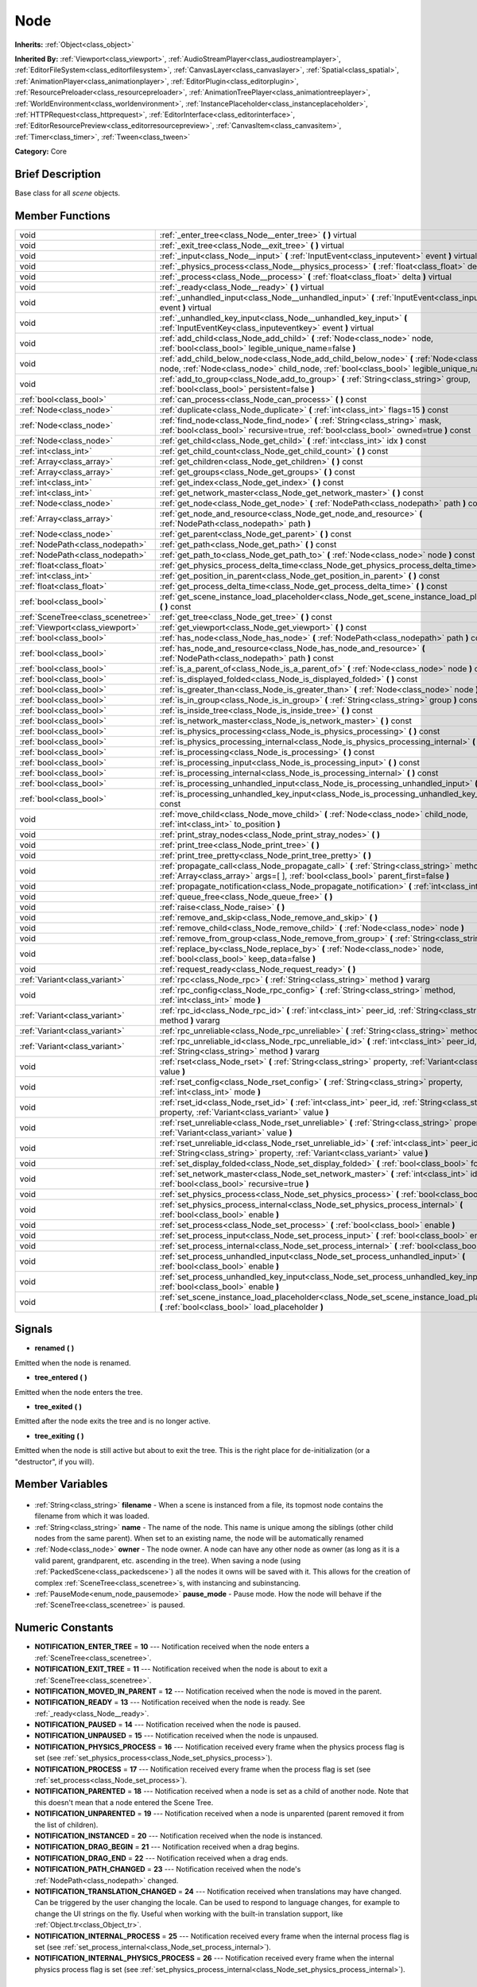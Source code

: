 .. Generated automatically by doc/tools/makerst.py in Godot's source tree.
.. DO NOT EDIT THIS FILE, but the Node.xml source instead.
.. The source is found in doc/classes or modules/<name>/doc_classes.

.. _class_Node:

Node
====

**Inherits:** :ref:`Object<class_object>`

**Inherited By:** :ref:`Viewport<class_viewport>`, :ref:`AudioStreamPlayer<class_audiostreamplayer>`, :ref:`EditorFileSystem<class_editorfilesystem>`, :ref:`CanvasLayer<class_canvaslayer>`, :ref:`Spatial<class_spatial>`, :ref:`AnimationPlayer<class_animationplayer>`, :ref:`EditorPlugin<class_editorplugin>`, :ref:`ResourcePreloader<class_resourcepreloader>`, :ref:`AnimationTreePlayer<class_animationtreeplayer>`, :ref:`WorldEnvironment<class_worldenvironment>`, :ref:`InstancePlaceholder<class_instanceplaceholder>`, :ref:`HTTPRequest<class_httprequest>`, :ref:`EditorInterface<class_editorinterface>`, :ref:`EditorResourcePreview<class_editorresourcepreview>`, :ref:`CanvasItem<class_canvasitem>`, :ref:`Timer<class_timer>`, :ref:`Tween<class_tween>`

**Category:** Core

Brief Description
-----------------

Base class for all *scene* objects.

Member Functions
----------------

+------------------------------------+----------------------------------------------------------------------------------------------------------------------------------------------------------------------------------------------+
| void                               | :ref:`_enter_tree<class_Node__enter_tree>` **(** **)** virtual                                                                                                                               |
+------------------------------------+----------------------------------------------------------------------------------------------------------------------------------------------------------------------------------------------+
| void                               | :ref:`_exit_tree<class_Node__exit_tree>` **(** **)** virtual                                                                                                                                 |
+------------------------------------+----------------------------------------------------------------------------------------------------------------------------------------------------------------------------------------------+
| void                               | :ref:`_input<class_Node__input>` **(** :ref:`InputEvent<class_inputevent>` event **)** virtual                                                                                               |
+------------------------------------+----------------------------------------------------------------------------------------------------------------------------------------------------------------------------------------------+
| void                               | :ref:`_physics_process<class_Node__physics_process>` **(** :ref:`float<class_float>` delta **)** virtual                                                                                     |
+------------------------------------+----------------------------------------------------------------------------------------------------------------------------------------------------------------------------------------------+
| void                               | :ref:`_process<class_Node__process>` **(** :ref:`float<class_float>` delta **)** virtual                                                                                                     |
+------------------------------------+----------------------------------------------------------------------------------------------------------------------------------------------------------------------------------------------+
| void                               | :ref:`_ready<class_Node__ready>` **(** **)** virtual                                                                                                                                         |
+------------------------------------+----------------------------------------------------------------------------------------------------------------------------------------------------------------------------------------------+
| void                               | :ref:`_unhandled_input<class_Node__unhandled_input>` **(** :ref:`InputEvent<class_inputevent>` event **)** virtual                                                                           |
+------------------------------------+----------------------------------------------------------------------------------------------------------------------------------------------------------------------------------------------+
| void                               | :ref:`_unhandled_key_input<class_Node__unhandled_key_input>` **(** :ref:`InputEventKey<class_inputeventkey>` event **)** virtual                                                             |
+------------------------------------+----------------------------------------------------------------------------------------------------------------------------------------------------------------------------------------------+
| void                               | :ref:`add_child<class_Node_add_child>` **(** :ref:`Node<class_node>` node, :ref:`bool<class_bool>` legible_unique_name=false **)**                                                           |
+------------------------------------+----------------------------------------------------------------------------------------------------------------------------------------------------------------------------------------------+
| void                               | :ref:`add_child_below_node<class_Node_add_child_below_node>` **(** :ref:`Node<class_node>` node, :ref:`Node<class_node>` child_node, :ref:`bool<class_bool>` legible_unique_name=false **)** |
+------------------------------------+----------------------------------------------------------------------------------------------------------------------------------------------------------------------------------------------+
| void                               | :ref:`add_to_group<class_Node_add_to_group>` **(** :ref:`String<class_string>` group, :ref:`bool<class_bool>` persistent=false **)**                                                         |
+------------------------------------+----------------------------------------------------------------------------------------------------------------------------------------------------------------------------------------------+
| :ref:`bool<class_bool>`            | :ref:`can_process<class_Node_can_process>` **(** **)** const                                                                                                                                 |
+------------------------------------+----------------------------------------------------------------------------------------------------------------------------------------------------------------------------------------------+
| :ref:`Node<class_node>`            | :ref:`duplicate<class_Node_duplicate>` **(** :ref:`int<class_int>` flags=15 **)** const                                                                                                      |
+------------------------------------+----------------------------------------------------------------------------------------------------------------------------------------------------------------------------------------------+
| :ref:`Node<class_node>`            | :ref:`find_node<class_Node_find_node>` **(** :ref:`String<class_string>` mask, :ref:`bool<class_bool>` recursive=true, :ref:`bool<class_bool>` owned=true **)** const                        |
+------------------------------------+----------------------------------------------------------------------------------------------------------------------------------------------------------------------------------------------+
| :ref:`Node<class_node>`            | :ref:`get_child<class_Node_get_child>` **(** :ref:`int<class_int>` idx **)** const                                                                                                           |
+------------------------------------+----------------------------------------------------------------------------------------------------------------------------------------------------------------------------------------------+
| :ref:`int<class_int>`              | :ref:`get_child_count<class_Node_get_child_count>` **(** **)** const                                                                                                                         |
+------------------------------------+----------------------------------------------------------------------------------------------------------------------------------------------------------------------------------------------+
| :ref:`Array<class_array>`          | :ref:`get_children<class_Node_get_children>` **(** **)** const                                                                                                                               |
+------------------------------------+----------------------------------------------------------------------------------------------------------------------------------------------------------------------------------------------+
| :ref:`Array<class_array>`          | :ref:`get_groups<class_Node_get_groups>` **(** **)** const                                                                                                                                   |
+------------------------------------+----------------------------------------------------------------------------------------------------------------------------------------------------------------------------------------------+
| :ref:`int<class_int>`              | :ref:`get_index<class_Node_get_index>` **(** **)** const                                                                                                                                     |
+------------------------------------+----------------------------------------------------------------------------------------------------------------------------------------------------------------------------------------------+
| :ref:`int<class_int>`              | :ref:`get_network_master<class_Node_get_network_master>` **(** **)** const                                                                                                                   |
+------------------------------------+----------------------------------------------------------------------------------------------------------------------------------------------------------------------------------------------+
| :ref:`Node<class_node>`            | :ref:`get_node<class_Node_get_node>` **(** :ref:`NodePath<class_nodepath>` path **)** const                                                                                                  |
+------------------------------------+----------------------------------------------------------------------------------------------------------------------------------------------------------------------------------------------+
| :ref:`Array<class_array>`          | :ref:`get_node_and_resource<class_Node_get_node_and_resource>` **(** :ref:`NodePath<class_nodepath>` path **)**                                                                              |
+------------------------------------+----------------------------------------------------------------------------------------------------------------------------------------------------------------------------------------------+
| :ref:`Node<class_node>`            | :ref:`get_parent<class_Node_get_parent>` **(** **)** const                                                                                                                                   |
+------------------------------------+----------------------------------------------------------------------------------------------------------------------------------------------------------------------------------------------+
| :ref:`NodePath<class_nodepath>`    | :ref:`get_path<class_Node_get_path>` **(** **)** const                                                                                                                                       |
+------------------------------------+----------------------------------------------------------------------------------------------------------------------------------------------------------------------------------------------+
| :ref:`NodePath<class_nodepath>`    | :ref:`get_path_to<class_Node_get_path_to>` **(** :ref:`Node<class_node>` node **)** const                                                                                                    |
+------------------------------------+----------------------------------------------------------------------------------------------------------------------------------------------------------------------------------------------+
| :ref:`float<class_float>`          | :ref:`get_physics_process_delta_time<class_Node_get_physics_process_delta_time>` **(** **)** const                                                                                           |
+------------------------------------+----------------------------------------------------------------------------------------------------------------------------------------------------------------------------------------------+
| :ref:`int<class_int>`              | :ref:`get_position_in_parent<class_Node_get_position_in_parent>` **(** **)** const                                                                                                           |
+------------------------------------+----------------------------------------------------------------------------------------------------------------------------------------------------------------------------------------------+
| :ref:`float<class_float>`          | :ref:`get_process_delta_time<class_Node_get_process_delta_time>` **(** **)** const                                                                                                           |
+------------------------------------+----------------------------------------------------------------------------------------------------------------------------------------------------------------------------------------------+
| :ref:`bool<class_bool>`            | :ref:`get_scene_instance_load_placeholder<class_Node_get_scene_instance_load_placeholder>` **(** **)** const                                                                                 |
+------------------------------------+----------------------------------------------------------------------------------------------------------------------------------------------------------------------------------------------+
| :ref:`SceneTree<class_scenetree>`  | :ref:`get_tree<class_Node_get_tree>` **(** **)** const                                                                                                                                       |
+------------------------------------+----------------------------------------------------------------------------------------------------------------------------------------------------------------------------------------------+
| :ref:`Viewport<class_viewport>`    | :ref:`get_viewport<class_Node_get_viewport>` **(** **)** const                                                                                                                               |
+------------------------------------+----------------------------------------------------------------------------------------------------------------------------------------------------------------------------------------------+
| :ref:`bool<class_bool>`            | :ref:`has_node<class_Node_has_node>` **(** :ref:`NodePath<class_nodepath>` path **)** const                                                                                                  |
+------------------------------------+----------------------------------------------------------------------------------------------------------------------------------------------------------------------------------------------+
| :ref:`bool<class_bool>`            | :ref:`has_node_and_resource<class_Node_has_node_and_resource>` **(** :ref:`NodePath<class_nodepath>` path **)** const                                                                        |
+------------------------------------+----------------------------------------------------------------------------------------------------------------------------------------------------------------------------------------------+
| :ref:`bool<class_bool>`            | :ref:`is_a_parent_of<class_Node_is_a_parent_of>` **(** :ref:`Node<class_node>` node **)** const                                                                                              |
+------------------------------------+----------------------------------------------------------------------------------------------------------------------------------------------------------------------------------------------+
| :ref:`bool<class_bool>`            | :ref:`is_displayed_folded<class_Node_is_displayed_folded>` **(** **)** const                                                                                                                 |
+------------------------------------+----------------------------------------------------------------------------------------------------------------------------------------------------------------------------------------------+
| :ref:`bool<class_bool>`            | :ref:`is_greater_than<class_Node_is_greater_than>` **(** :ref:`Node<class_node>` node **)** const                                                                                            |
+------------------------------------+----------------------------------------------------------------------------------------------------------------------------------------------------------------------------------------------+
| :ref:`bool<class_bool>`            | :ref:`is_in_group<class_Node_is_in_group>` **(** :ref:`String<class_string>` group **)** const                                                                                               |
+------------------------------------+----------------------------------------------------------------------------------------------------------------------------------------------------------------------------------------------+
| :ref:`bool<class_bool>`            | :ref:`is_inside_tree<class_Node_is_inside_tree>` **(** **)** const                                                                                                                           |
+------------------------------------+----------------------------------------------------------------------------------------------------------------------------------------------------------------------------------------------+
| :ref:`bool<class_bool>`            | :ref:`is_network_master<class_Node_is_network_master>` **(** **)** const                                                                                                                     |
+------------------------------------+----------------------------------------------------------------------------------------------------------------------------------------------------------------------------------------------+
| :ref:`bool<class_bool>`            | :ref:`is_physics_processing<class_Node_is_physics_processing>` **(** **)** const                                                                                                             |
+------------------------------------+----------------------------------------------------------------------------------------------------------------------------------------------------------------------------------------------+
| :ref:`bool<class_bool>`            | :ref:`is_physics_processing_internal<class_Node_is_physics_processing_internal>` **(** **)** const                                                                                           |
+------------------------------------+----------------------------------------------------------------------------------------------------------------------------------------------------------------------------------------------+
| :ref:`bool<class_bool>`            | :ref:`is_processing<class_Node_is_processing>` **(** **)** const                                                                                                                             |
+------------------------------------+----------------------------------------------------------------------------------------------------------------------------------------------------------------------------------------------+
| :ref:`bool<class_bool>`            | :ref:`is_processing_input<class_Node_is_processing_input>` **(** **)** const                                                                                                                 |
+------------------------------------+----------------------------------------------------------------------------------------------------------------------------------------------------------------------------------------------+
| :ref:`bool<class_bool>`            | :ref:`is_processing_internal<class_Node_is_processing_internal>` **(** **)** const                                                                                                           |
+------------------------------------+----------------------------------------------------------------------------------------------------------------------------------------------------------------------------------------------+
| :ref:`bool<class_bool>`            | :ref:`is_processing_unhandled_input<class_Node_is_processing_unhandled_input>` **(** **)** const                                                                                             |
+------------------------------------+----------------------------------------------------------------------------------------------------------------------------------------------------------------------------------------------+
| :ref:`bool<class_bool>`            | :ref:`is_processing_unhandled_key_input<class_Node_is_processing_unhandled_key_input>` **(** **)** const                                                                                     |
+------------------------------------+----------------------------------------------------------------------------------------------------------------------------------------------------------------------------------------------+
| void                               | :ref:`move_child<class_Node_move_child>` **(** :ref:`Node<class_node>` child_node, :ref:`int<class_int>` to_position **)**                                                                   |
+------------------------------------+----------------------------------------------------------------------------------------------------------------------------------------------------------------------------------------------+
| void                               | :ref:`print_stray_nodes<class_Node_print_stray_nodes>` **(** **)**                                                                                                                           |
+------------------------------------+----------------------------------------------------------------------------------------------------------------------------------------------------------------------------------------------+
| void                               | :ref:`print_tree<class_Node_print_tree>` **(** **)**                                                                                                                                         |
+------------------------------------+----------------------------------------------------------------------------------------------------------------------------------------------------------------------------------------------+
| void                               | :ref:`print_tree_pretty<class_Node_print_tree_pretty>` **(** **)**                                                                                                                           |
+------------------------------------+----------------------------------------------------------------------------------------------------------------------------------------------------------------------------------------------+
| void                               | :ref:`propagate_call<class_Node_propagate_call>` **(** :ref:`String<class_string>` method, :ref:`Array<class_array>` args=[  ], :ref:`bool<class_bool>` parent_first=false **)**             |
+------------------------------------+----------------------------------------------------------------------------------------------------------------------------------------------------------------------------------------------+
| void                               | :ref:`propagate_notification<class_Node_propagate_notification>` **(** :ref:`int<class_int>` what **)**                                                                                      |
+------------------------------------+----------------------------------------------------------------------------------------------------------------------------------------------------------------------------------------------+
| void                               | :ref:`queue_free<class_Node_queue_free>` **(** **)**                                                                                                                                         |
+------------------------------------+----------------------------------------------------------------------------------------------------------------------------------------------------------------------------------------------+
| void                               | :ref:`raise<class_Node_raise>` **(** **)**                                                                                                                                                   |
+------------------------------------+----------------------------------------------------------------------------------------------------------------------------------------------------------------------------------------------+
| void                               | :ref:`remove_and_skip<class_Node_remove_and_skip>` **(** **)**                                                                                                                               |
+------------------------------------+----------------------------------------------------------------------------------------------------------------------------------------------------------------------------------------------+
| void                               | :ref:`remove_child<class_Node_remove_child>` **(** :ref:`Node<class_node>` node **)**                                                                                                        |
+------------------------------------+----------------------------------------------------------------------------------------------------------------------------------------------------------------------------------------------+
| void                               | :ref:`remove_from_group<class_Node_remove_from_group>` **(** :ref:`String<class_string>` group **)**                                                                                         |
+------------------------------------+----------------------------------------------------------------------------------------------------------------------------------------------------------------------------------------------+
| void                               | :ref:`replace_by<class_Node_replace_by>` **(** :ref:`Node<class_node>` node, :ref:`bool<class_bool>` keep_data=false **)**                                                                   |
+------------------------------------+----------------------------------------------------------------------------------------------------------------------------------------------------------------------------------------------+
| void                               | :ref:`request_ready<class_Node_request_ready>` **(** **)**                                                                                                                                   |
+------------------------------------+----------------------------------------------------------------------------------------------------------------------------------------------------------------------------------------------+
| :ref:`Variant<class_variant>`      | :ref:`rpc<class_Node_rpc>` **(** :ref:`String<class_string>` method **)** vararg                                                                                                             |
+------------------------------------+----------------------------------------------------------------------------------------------------------------------------------------------------------------------------------------------+
| void                               | :ref:`rpc_config<class_Node_rpc_config>` **(** :ref:`String<class_string>` method, :ref:`int<class_int>` mode **)**                                                                          |
+------------------------------------+----------------------------------------------------------------------------------------------------------------------------------------------------------------------------------------------+
| :ref:`Variant<class_variant>`      | :ref:`rpc_id<class_Node_rpc_id>` **(** :ref:`int<class_int>` peer_id, :ref:`String<class_string>` method **)** vararg                                                                        |
+------------------------------------+----------------------------------------------------------------------------------------------------------------------------------------------------------------------------------------------+
| :ref:`Variant<class_variant>`      | :ref:`rpc_unreliable<class_Node_rpc_unreliable>` **(** :ref:`String<class_string>` method **)** vararg                                                                                       |
+------------------------------------+----------------------------------------------------------------------------------------------------------------------------------------------------------------------------------------------+
| :ref:`Variant<class_variant>`      | :ref:`rpc_unreliable_id<class_Node_rpc_unreliable_id>` **(** :ref:`int<class_int>` peer_id, :ref:`String<class_string>` method **)** vararg                                                  |
+------------------------------------+----------------------------------------------------------------------------------------------------------------------------------------------------------------------------------------------+
| void                               | :ref:`rset<class_Node_rset>` **(** :ref:`String<class_string>` property, :ref:`Variant<class_variant>` value **)**                                                                           |
+------------------------------------+----------------------------------------------------------------------------------------------------------------------------------------------------------------------------------------------+
| void                               | :ref:`rset_config<class_Node_rset_config>` **(** :ref:`String<class_string>` property, :ref:`int<class_int>` mode **)**                                                                      |
+------------------------------------+----------------------------------------------------------------------------------------------------------------------------------------------------------------------------------------------+
| void                               | :ref:`rset_id<class_Node_rset_id>` **(** :ref:`int<class_int>` peer_id, :ref:`String<class_string>` property, :ref:`Variant<class_variant>` value **)**                                      |
+------------------------------------+----------------------------------------------------------------------------------------------------------------------------------------------------------------------------------------------+
| void                               | :ref:`rset_unreliable<class_Node_rset_unreliable>` **(** :ref:`String<class_string>` property, :ref:`Variant<class_variant>` value **)**                                                     |
+------------------------------------+----------------------------------------------------------------------------------------------------------------------------------------------------------------------------------------------+
| void                               | :ref:`rset_unreliable_id<class_Node_rset_unreliable_id>` **(** :ref:`int<class_int>` peer_id, :ref:`String<class_string>` property, :ref:`Variant<class_variant>` value **)**                |
+------------------------------------+----------------------------------------------------------------------------------------------------------------------------------------------------------------------------------------------+
| void                               | :ref:`set_display_folded<class_Node_set_display_folded>` **(** :ref:`bool<class_bool>` fold **)**                                                                                            |
+------------------------------------+----------------------------------------------------------------------------------------------------------------------------------------------------------------------------------------------+
| void                               | :ref:`set_network_master<class_Node_set_network_master>` **(** :ref:`int<class_int>` id, :ref:`bool<class_bool>` recursive=true **)**                                                        |
+------------------------------------+----------------------------------------------------------------------------------------------------------------------------------------------------------------------------------------------+
| void                               | :ref:`set_physics_process<class_Node_set_physics_process>` **(** :ref:`bool<class_bool>` enable **)**                                                                                        |
+------------------------------------+----------------------------------------------------------------------------------------------------------------------------------------------------------------------------------------------+
| void                               | :ref:`set_physics_process_internal<class_Node_set_physics_process_internal>` **(** :ref:`bool<class_bool>` enable **)**                                                                      |
+------------------------------------+----------------------------------------------------------------------------------------------------------------------------------------------------------------------------------------------+
| void                               | :ref:`set_process<class_Node_set_process>` **(** :ref:`bool<class_bool>` enable **)**                                                                                                        |
+------------------------------------+----------------------------------------------------------------------------------------------------------------------------------------------------------------------------------------------+
| void                               | :ref:`set_process_input<class_Node_set_process_input>` **(** :ref:`bool<class_bool>` enable **)**                                                                                            |
+------------------------------------+----------------------------------------------------------------------------------------------------------------------------------------------------------------------------------------------+
| void                               | :ref:`set_process_internal<class_Node_set_process_internal>` **(** :ref:`bool<class_bool>` enable **)**                                                                                      |
+------------------------------------+----------------------------------------------------------------------------------------------------------------------------------------------------------------------------------------------+
| void                               | :ref:`set_process_unhandled_input<class_Node_set_process_unhandled_input>` **(** :ref:`bool<class_bool>` enable **)**                                                                        |
+------------------------------------+----------------------------------------------------------------------------------------------------------------------------------------------------------------------------------------------+
| void                               | :ref:`set_process_unhandled_key_input<class_Node_set_process_unhandled_key_input>` **(** :ref:`bool<class_bool>` enable **)**                                                                |
+------------------------------------+----------------------------------------------------------------------------------------------------------------------------------------------------------------------------------------------+
| void                               | :ref:`set_scene_instance_load_placeholder<class_Node_set_scene_instance_load_placeholder>` **(** :ref:`bool<class_bool>` load_placeholder **)**                                              |
+------------------------------------+----------------------------------------------------------------------------------------------------------------------------------------------------------------------------------------------+

Signals
-------

.. _class_Node_renamed:

- **renamed** **(** **)**

Emitted when the node is renamed.

.. _class_Node_tree_entered:

- **tree_entered** **(** **)**

Emitted when the node enters the tree.

.. _class_Node_tree_exited:

- **tree_exited** **(** **)**

Emitted after the node exits the tree and is no longer active.

.. _class_Node_tree_exiting:

- **tree_exiting** **(** **)**

Emitted when the node is still active but about to exit the tree. This is the right place for de-initialization (or a "destructor", if you will).


Member Variables
----------------

  .. _class_Node_filename:

- :ref:`String<class_string>` **filename** - When a scene is instanced from a file, its topmost node contains the filename from which it was loaded.

  .. _class_Node_name:

- :ref:`String<class_string>` **name** - The name of the node. This name is unique among the siblings (other child nodes from the same parent). When set to an existing name, the node will be automatically renamed

  .. _class_Node_owner:

- :ref:`Node<class_node>` **owner** - The node owner. A node can have any other node as owner (as long as it is a valid parent, grandparent, etc. ascending in the tree). When saving a node (using :ref:`PackedScene<class_packedscene>`) all the nodes it owns will be saved with it. This allows for the creation of complex :ref:`SceneTree<class_scenetree>`\ s, with instancing and subinstancing.

  .. _class_Node_pause_mode:

- :ref:`PauseMode<enum_node_pausemode>` **pause_mode** - Pause mode. How the node will behave if the :ref:`SceneTree<class_scenetree>` is paused.


Numeric Constants
-----------------

- **NOTIFICATION_ENTER_TREE** = **10** --- Notification received when the node enters a :ref:`SceneTree<class_scenetree>`.
- **NOTIFICATION_EXIT_TREE** = **11** --- Notification received when the node is about to exit a :ref:`SceneTree<class_scenetree>`.
- **NOTIFICATION_MOVED_IN_PARENT** = **12** --- Notification received when the node is moved in the parent.
- **NOTIFICATION_READY** = **13** --- Notification received when the node is ready. See :ref:`_ready<class_Node__ready>`.
- **NOTIFICATION_PAUSED** = **14** --- Notification received when the node is paused.
- **NOTIFICATION_UNPAUSED** = **15** --- Notification received when the node is unpaused.
- **NOTIFICATION_PHYSICS_PROCESS** = **16** --- Notification received every frame when the physics process flag is set (see :ref:`set_physics_process<class_Node_set_physics_process>`).
- **NOTIFICATION_PROCESS** = **17** --- Notification received every frame when the process flag is set (see :ref:`set_process<class_Node_set_process>`).
- **NOTIFICATION_PARENTED** = **18** --- Notification received when a node is set as a child of another node. Note that this doesn't mean that a node entered the Scene Tree.
- **NOTIFICATION_UNPARENTED** = **19** --- Notification received when a node is unparented (parent removed it from the list of children).
- **NOTIFICATION_INSTANCED** = **20** --- Notification received when the node is instanced.
- **NOTIFICATION_DRAG_BEGIN** = **21** --- Notification received when a drag begins.
- **NOTIFICATION_DRAG_END** = **22** --- Notification received when a drag ends.
- **NOTIFICATION_PATH_CHANGED** = **23** --- Notification received when the node's :ref:`NodePath<class_nodepath>` changed.
- **NOTIFICATION_TRANSLATION_CHANGED** = **24** --- Notification received when translations may have changed. Can be triggered by the user changing the locale. Can be used to respond to language changes, for example to change the UI strings on the fly. Useful when working with the built-in translation support, like :ref:`Object.tr<class_Object_tr>`.
- **NOTIFICATION_INTERNAL_PROCESS** = **25** --- Notification received every frame when the internal process flag is set (see :ref:`set_process_internal<class_Node_set_process_internal>`).
- **NOTIFICATION_INTERNAL_PHYSICS_PROCESS** = **26** --- Notification received every frame when the internal physics process flag is set (see :ref:`set_physics_process_internal<class_Node_set_physics_process_internal>`).

Enums
-----

  .. _enum_Node_PauseMode:

enum **PauseMode**

- **PAUSE_MODE_INHERIT** = **0** --- Inherits pause mode from the node's parent. For the root node, it is equivalent to PAUSE_MODE_STOP. Default.
- **PAUSE_MODE_STOP** = **1** --- Stop processing when the :ref:`SceneTree<class_scenetree>` is paused.
- **PAUSE_MODE_PROCESS** = **2** --- Continue to process regardless of the :ref:`SceneTree<class_scenetree>` pause state.

  .. _enum_Node_RPCMode:

enum **RPCMode**

- **RPC_MODE_DISABLED** = **0** --- Used with :ref:`rpc_config<class_Node_rpc_config>` or :ref:`rset_config<class_Node_rset_config>` to disable a method or property for all RPC calls, making it unavailable. Default for all methods.
- **RPC_MODE_REMOTE** = **1** --- Used with :ref:`rpc_config<class_Node_rpc_config>` or :ref:`rset_config<class_Node_rset_config>` to set a method to be called or a property to be changed only on the remote end, not locally. Analogous to the ``remote`` keyword.
- **RPC_MODE_SYNC** = **2** --- Used with :ref:`rpc_config<class_Node_rpc_config>` or :ref:`rset_config<class_Node_rset_config>` to set a method to be called or a property to be changed both on the remote end and locally. Analogous to the ``sync`` keyword.
- **RPC_MODE_MASTER** = **3** --- Used with :ref:`rpc_config<class_Node_rpc_config>` or :ref:`rset_config<class_Node_rset_config>` to set a method to be called or a property to be changed only on the network master for this node. Analogous to the ``master`` keyword. See :ref:`set_network_master<class_Node_set_network_master>`.
- **RPC_MODE_SLAVE** = **4** --- Used with :ref:`rpc_config<class_Node_rpc_config>` or :ref:`rset_config<class_Node_rset_config>` to set a method to be called or a property to be changed only on slaves for this node. Analogous to the ``slave`` keyword. See :ref:`set_network_master<class_Node_set_network_master>`.

  .. _enum_Node_DuplicateFlags:

enum **DuplicateFlags**

- **DUPLICATE_SIGNALS** = **1** --- Duplicate the node's signals.
- **DUPLICATE_GROUPS** = **2** --- Duplicate the node's groups.
- **DUPLICATE_SCRIPTS** = **4** --- Duplicate the node's scripts.
- **DUPLICATE_USE_INSTANCING** = **8** --- Duplicate using instancing.


Description
-----------

Nodes are Godot's building blocks. They can be assigned as the child of another node, resulting in a tree arrangement. A given node can contain any number of nodes as children with the requirement that all siblings (direct children of a node) should have unique names.

A tree of nodes is called a *scene*. Scenes can be saved to the disk and then instanced into other scenes. This allows for very high flexibility in the architecture and data model of Godot projects. Nodes can also optionally be added to groups. This makes it possible to access a number of nodes from code (an "enemies" group, for example) to perform grouped actions.

**Scene tree:** The :ref:`SceneTree<class_scenetree>` contains the active tree of nodes. When a node is added to the scene tree, it receives the NOTIFICATION_ENTER_TREE notification and its :ref:`_enter_tree<class_Node__enter_tree>` callback is triggered. Child nodes are always added *after* their parent node, i.e. the :ref:`_enter_tree<class_Node__enter_tree>` callback of a parent node will be triggered before its child's.

Once all nodes have been added in the scene tree, they receive the NOTIFICATION_READY notification and their respective :ref:`_ready<class_Node__ready>` callbacks are triggered. For groups of nodes, the :ref:`_ready<class_Node__ready>` callback is called in reverse order, starting with the children and moving up to the parent nodes.

This means that when adding a node to the scene tree, the following order will be used for the callbacks: :ref:`_enter_tree<class_Node__enter_tree>` of the parent, :ref:`_enter_tree<class_Node__enter_tree>` of the children, :ref:`_ready<class_Node__ready>` of the children and finally :ref:`_ready<class_Node__ready>` of the parent (recursively for the entire scene tree).

**Processing:** Nodes can override the "process" state, so that they receive a callback on each frame requesting them to process (do something). Normal processing (callback :ref:`_process<class_Node__process>`, toggled with :ref:`set_process<class_Node_set_process>`) happens as fast as possible and is dependent on the frame rate, so the processing time *delta* is passed as an argument. Physics processing (callback :ref:`_physics_process<class_Node__physics_process>`, toggled with :ref:`set_physics_process<class_Node_set_physics_process>`) happens a fixed number of times per second (60 by default) and is useful for code related to the physics engine.

Nodes can also process input events. When present, the :ref:`_input<class_Node__input>` function will be called for each input that the program receives. In many cases, this can be overkill (unless used for simple projects), and the :ref:`_unhandled_input<class_Node__unhandled_input>` function might be preferred; it is called when the input event was not handled by anyone else (typically, GUI :ref:`Control<class_control>` nodes), ensuring that the node only receives the events that were meant for it.

To keep track of the scene hierarchy (especially when instancing scenes into other scenes), an "owner" can be set for the node with :ref:`set_owner<class_Node_set_owner>`. This keeps track of who instanced what. This is mostly useful when writing editors and tools, though.

Finally, when a node is freed with :ref:`free<class_Node_free>` or :ref:`queue_free<class_Node_queue_free>`, it will also free all its children.

**Groups:** Nodes can be added to as many groups as you want to be easy to manage, you could create groups like "enemies" or "collectables" for example, depending on your game. See :ref:`add_to_group<class_Node_add_to_group>`, :ref:`is_in_group<class_Node_is_in_group>` and :ref:`remove_from_group<class_Node_remove_from_group>`. You can then retrieve all nodes in these groups, iterate them and even call methods on groups via the methods on :ref:`SceneTree<class_scenetree>`.

**Networking with nodes:** After connecting to a server (or making one, see :ref:`NetworkedMultiplayerENet<class_networkedmultiplayerenet>`) it is possible to use the built-in RPC (remote procedure call) system to communicate over the network. By calling :ref:`rpc<class_Node_rpc>` with a method name, it will be called locally and in all connected peers (peers = clients and the server that accepts connections). To identify which node receives the RPC call Godot will use its :ref:`NodePath<class_nodepath>` (make sure node names are the same on all peers). Also take a look at the high-level networking tutorial and corresponding demos.

Member Function Description
---------------------------

.. _class_Node__enter_tree:

- void **_enter_tree** **(** **)** virtual

Called when the node enters the :ref:`SceneTree<class_scenetree>` (e.g. upon instancing, scene changing, or after calling :ref:`add_child<class_Node_add_child>` in a script). If the node has children, its :ref:`_enter_tree<class_Node__enter_tree>` callback will be called first, and then that of the children.

Corresponds to the NOTIFICATION_ENTER_TREE notification in :ref:`Object._notification<class_Object__notification>`.

.. _class_Node__exit_tree:

- void **_exit_tree** **(** **)** virtual

Called when the node is about to leave the :ref:`SceneTree<class_scenetree>` (e.g. upon freeing, scene changing, or after calling :ref:`remove_child<class_Node_remove_child>` in a script). If the node has children, its :ref:`_exit_tree<class_Node__exit_tree>` callback will be called last, after all its children have left the tree.

Corresponds to the NOTIFICATION_EXIT_TREE notification in :ref:`Object._notification<class_Object__notification>` and signal :ref:`tree_exiting<class_Node_tree_exiting>`. To get notified when the node has already left the active tree, connect to the :ref:`tree_exited<class_Node_tree_exited>`

.. _class_Node__input:

- void **_input** **(** :ref:`InputEvent<class_inputevent>` event **)** virtual

Called when there is an input event. The input event propagates through the node tree until a node consumes it.

It is only called if input processing is enabled, which is done automatically if this method is overridden, and can be toggled with :ref:`set_process_input<class_Node_set_process_input>`.

To consume the input event and stop it propagating further to other nodes, :ref:`SceneTree.set_input_as_handled<class_SceneTree_set_input_as_handled>` can be called.

For gameplay input, :ref:`_unhandled_input<class_Node__unhandled_input>` and :ref:`_unhandled_key_input<class_Node__unhandled_key_input>` are usually a better fit as they allow the GUI to intercept the events first.

.. _class_Node__physics_process:

- void **_physics_process** **(** :ref:`float<class_float>` delta **)** virtual

Called during the physics processing step of the main loop. Physics processing means that the frame rate is synced to the physics, i.e. the ``delta`` variable should be constant.

It is only called if physics processing is enabled, which is done automatically if this method is overridden, and can be toggled with :ref:`set_physics_process<class_Node_set_physics_process>`.

Corresponds to the NOTIFICATION_PHYSICS_PROCESS notification in :ref:`Object._notification<class_Object__notification>`.

.. _class_Node__process:

- void **_process** **(** :ref:`float<class_float>` delta **)** virtual

Called during the processing step of the main loop. Processing happens at every frame and as fast as possible, so the ``delta`` time since the previous frame is not constant.

It is only called if processing is enabled, which is done automatically if this method is overridden, and can be toggled with :ref:`set_process<class_Node_set_process>`.

Corresponds to the NOTIFICATION_PROCESS notification in :ref:`Object._notification<class_Object__notification>`.

.. _class_Node__ready:

- void **_ready** **(** **)** virtual

Called when the node is "ready", i.e. when both the node and its children have entered the scene tree. If the node has children, their :ref:`_ready<class_Node__ready>` callbacks get triggered first, and the parent node will receive the ready notification afterwards.

Corresponds to the NOTIFICATION_READY notification in :ref:`Object._notification<class_Object__notification>`. See also the ``onready`` keyword for variables.

Usually used for initialization. For even earlier initialization, :ref:`Object._init<class_Object__init>` may be used. Also see :ref:`_enter_tree<class_Node__enter_tree>`.

.. _class_Node__unhandled_input:

- void **_unhandled_input** **(** :ref:`InputEvent<class_inputevent>` event **)** virtual

Propagated to all nodes when the previous :ref:`InputEvent<class_inputevent>` is not consumed by any nodes.

It is only called if unhandled input processing is enabled, which is done automatically if this method is overridden, and can be toggled with :ref:`set_process_unhandled_input<class_Node_set_process_unhandled_input>`.

To consume the input event and stop it propagating further to other nodes, :ref:`SceneTree.set_input_as_handled<class_SceneTree_set_input_as_handled>` can be called.

For gameplay input, this and :ref:`_unhandled_key_input<class_Node__unhandled_key_input>` are usually a better fit than :ref:`_input<class_Node__input>` as they allow the GUI to intercept the events first.

.. _class_Node__unhandled_key_input:

- void **_unhandled_key_input** **(** :ref:`InputEventKey<class_inputeventkey>` event **)** virtual

Propagated to all nodes when the previous :ref:`InputEventKey<class_inputeventkey>` is not consumed by any nodes.

It is only called if unhandled key input processing is enabled, which is done automatically if this method is overridden, and can be toggled with :ref:`set_process_unhandled_key_input<class_Node_set_process_unhandled_key_input>`.

To consume the input event and stop it propagating further to other nodes, :ref:`SceneTree.set_input_as_handled<class_SceneTree_set_input_as_handled>` can be called.

For gameplay input, this and :ref:`_unhandled_input<class_Node__unhandled_input>` are usually a better fit than :ref:`_input<class_Node__input>` as they allow the GUI to intercept the events first.

.. _class_Node_add_child:

- void **add_child** **(** :ref:`Node<class_node>` node, :ref:`bool<class_bool>` legible_unique_name=false **)**

Adds a child node. Nodes can have any number of children, but every child must have a unique name. Child nodes are automatically deleted when the parent node is deleted, so an entire scene can be removed by deleting its topmost node.

Setting "legible_unique_name" ``true`` creates child nodes with human-readable names, based on the name of the node being instanced instead of its type.

.. _class_Node_add_child_below_node:

- void **add_child_below_node** **(** :ref:`Node<class_node>` node, :ref:`Node<class_node>` child_node, :ref:`bool<class_bool>` legible_unique_name=false **)**

Adds a child node. The child is placed below the given node in the list of children.

Setting "legible_unique_name" ``true`` creates child nodes with human-readable names, based on the name of the node being instanced instead of its type.

.. _class_Node_add_to_group:

- void **add_to_group** **(** :ref:`String<class_string>` group, :ref:`bool<class_bool>` persistent=false **)**

Adds the node to a group. Groups are helpers to name and organize a subset of nodes, for example "enemies" or "collectables". A node can be in any number of groups. Nodes can be assigned a group at any time, but will not be added until they are inside the scene tree (see :ref:`is_inside_tree<class_Node_is_inside_tree>`). See notes in the description, and the group methods in :ref:`SceneTree<class_scenetree>`.

.. _class_Node_can_process:

- :ref:`bool<class_bool>` **can_process** **(** **)** const

Returns ``true`` if the node can process while the scene tree is paused (see :ref:`set_pause_mode<class_Node_set_pause_mode>`). Always returns ``true`` if the scene tree is not paused, and ``false`` if the node is not in the tree. FIXME: Why FAIL_COND?

.. _class_Node_duplicate:

- :ref:`Node<class_node>` **duplicate** **(** :ref:`int<class_int>` flags=15 **)** const

Duplicates the node, returning a new node.

You can fine-tune the behavior using the ``flags``. See DUPLICATE\_\* constants.

.. _class_Node_find_node:

- :ref:`Node<class_node>` **find_node** **(** :ref:`String<class_string>` mask, :ref:`bool<class_bool>` recursive=true, :ref:`bool<class_bool>` owned=true **)** const

Finds a descendant of this node whose name matches ``mask`` as in :ref:`String.match<class_String_match>` (i.e. case sensitive, but '\*' matches zero or more characters and '?' matches any single character except '.'). Note that it does not match against the full path, just against individual node names.

.. _class_Node_get_child:

- :ref:`Node<class_node>` **get_child** **(** :ref:`int<class_int>` idx **)** const

Returns a child node by its index (see :ref:`get_child_count<class_Node_get_child_count>`). This method is often used for iterating all children of a node.

.. _class_Node_get_child_count:

- :ref:`int<class_int>` **get_child_count** **(** **)** const

Returns the number of child nodes.

.. _class_Node_get_children:

- :ref:`Array<class_array>` **get_children** **(** **)** const

Returns an array of references to node's children.

.. _class_Node_get_groups:

- :ref:`Array<class_array>` **get_groups** **(** **)** const

Returns an array listing the groups that the node is a member of.

.. _class_Node_get_index:

- :ref:`int<class_int>` **get_index** **(** **)** const

Returns the node's index, i.e. its position among the siblings of its parent.

.. _class_Node_get_network_master:

- :ref:`int<class_int>` **get_network_master** **(** **)** const

Returns the peer ID of the network master for this node. See :ref:`set_network_master<class_Node_set_network_master>`.

.. _class_Node_get_node:

- :ref:`Node<class_node>` **get_node** **(** :ref:`NodePath<class_nodepath>` path **)** const

Fetches a node. The :ref:`NodePath<class_nodepath>` can be either a relative path (from the current node) or an absolute path (in the scene tree) to a node. If the path does not exist, a ``null instance`` is returned and attempts to access it will result in an "Attempt to call <method> on a null instance." error.

Note: fetching absolute paths only works when the node is inside the scene tree (see :ref:`is_inside_tree<class_Node_is_inside_tree>`).

*Example:* Assume your current node is Character and the following tree:

::

    /root
    /root/Character
    /root/Character/Sword
    /root/Character/Backpack/Dagger
    /root/MyGame
    /root/Swamp/Alligator
    /root/Swamp/Mosquito
    /root/Swamp/Goblin

Possible paths are:

::

    get_node("Sword")
    get_node("Backpack/Dagger")
    get_node("../Swamp/Alligator")
    get_node("/root/MyGame")

.. _class_Node_get_node_and_resource:

- :ref:`Array<class_array>` **get_node_and_resource** **(** :ref:`NodePath<class_nodepath>` path **)**

.. _class_Node_get_parent:

- :ref:`Node<class_node>` **get_parent** **(** **)** const

Returns the parent node of the current node, or an empty ``Node`` if the node lacks a parent.

.. _class_Node_get_path:

- :ref:`NodePath<class_nodepath>` **get_path** **(** **)** const

Returns the absolute path of the current node. This only works if the current node is inside the scene tree (see :ref:`is_inside_tree<class_Node_is_inside_tree>`).

.. _class_Node_get_path_to:

- :ref:`NodePath<class_nodepath>` **get_path_to** **(** :ref:`Node<class_node>` node **)** const

Returns the relative :ref:`NodePath<class_nodepath>` from this node to the specified ``node``. Both nodes must be in the same scene or the function will fail.

.. _class_Node_get_physics_process_delta_time:

- :ref:`float<class_float>` **get_physics_process_delta_time** **(** **)** const

Returns the time elapsed since the last physics-bound frame (see :ref:`_physics_process<class_Node__physics_process>`). This is always a constant value in physics processing unless the frames per second is changed in :ref:`OS<class_os>`.

.. _class_Node_get_position_in_parent:

- :ref:`int<class_int>` **get_position_in_parent** **(** **)** const

Returns the node's order in the scene tree branch. For example, if called on the first child node the position is ``0``.

.. _class_Node_get_process_delta_time:

- :ref:`float<class_float>` **get_process_delta_time** **(** **)** const

Returns the time elapsed (in seconds) since the last process callback. This value may vary from frame to frame.

.. _class_Node_get_scene_instance_load_placeholder:

- :ref:`bool<class_bool>` **get_scene_instance_load_placeholder** **(** **)** const

Returns ``true`` if this is an instance load placeholder. See :ref:`InstancePlaceholder<class_instanceplaceholder>`.

.. _class_Node_get_tree:

- :ref:`SceneTree<class_scenetree>` **get_tree** **(** **)** const

Returns the :ref:`SceneTree<class_scenetree>` that contains this node.

.. _class_Node_get_viewport:

- :ref:`Viewport<class_viewport>` **get_viewport** **(** **)** const

Returns the node's :ref:`Viewport<class_viewport>`.

.. _class_Node_has_node:

- :ref:`bool<class_bool>` **has_node** **(** :ref:`NodePath<class_nodepath>` path **)** const

Returns ``true`` if the node that the :ref:`NodePath<class_nodepath>` points to exists.

.. _class_Node_has_node_and_resource:

- :ref:`bool<class_bool>` **has_node_and_resource** **(** :ref:`NodePath<class_nodepath>` path **)** const

.. _class_Node_is_a_parent_of:

- :ref:`bool<class_bool>` **is_a_parent_of** **(** :ref:`Node<class_node>` node **)** const

Returns ``true`` if the given node is a direct or indirect child of the current node.

.. _class_Node_is_displayed_folded:

- :ref:`bool<class_bool>` **is_displayed_folded** **(** **)** const

Returns ``true`` if the node is folded (collapsed) in the Scene dock.

.. _class_Node_is_greater_than:

- :ref:`bool<class_bool>` **is_greater_than** **(** :ref:`Node<class_node>` node **)** const

Returns ``true`` if the given node occurs later in the scene hierarchy than the current node.

.. _class_Node_is_in_group:

- :ref:`bool<class_bool>` **is_in_group** **(** :ref:`String<class_string>` group **)** const

Returns ``true`` if this node is in the specified group. See notes in the description, and the group methods in :ref:`SceneTree<class_scenetree>`.

.. _class_Node_is_inside_tree:

- :ref:`bool<class_bool>` **is_inside_tree** **(** **)** const

Returns ``true`` if this node is currently inside a :ref:`SceneTree<class_scenetree>`.

.. _class_Node_is_network_master:

- :ref:`bool<class_bool>` **is_network_master** **(** **)** const

Returns ``true`` if the local system is the master of this node.

.. _class_Node_is_physics_processing:

- :ref:`bool<class_bool>` **is_physics_processing** **(** **)** const

Returns ``true`` if physics processing is enabled (see :ref:`set_physics_process<class_Node_set_physics_process>`).

.. _class_Node_is_physics_processing_internal:

- :ref:`bool<class_bool>` **is_physics_processing_internal** **(** **)** const

Returns ``true`` if internal physics processing is enabled (see :ref:`set_physics_process_internal<class_Node_set_physics_process_internal>`).

.. _class_Node_is_processing:

- :ref:`bool<class_bool>` **is_processing** **(** **)** const

Returns ``true`` if processing is enabled (see :ref:`set_process<class_Node_set_process>`).

.. _class_Node_is_processing_input:

- :ref:`bool<class_bool>` **is_processing_input** **(** **)** const

Returns ``true`` if the node is processing input (see :ref:`set_process_input<class_Node_set_process_input>`).

.. _class_Node_is_processing_internal:

- :ref:`bool<class_bool>` **is_processing_internal** **(** **)** const

Returns ``true`` if internal processing is enabled (see :ref:`set_process_internal<class_Node_set_process_internal>`).

.. _class_Node_is_processing_unhandled_input:

- :ref:`bool<class_bool>` **is_processing_unhandled_input** **(** **)** const

Returns ``true`` if the node is processing unhandled input (see :ref:`set_process_unhandled_input<class_Node_set_process_unhandled_input>`).

.. _class_Node_is_processing_unhandled_key_input:

- :ref:`bool<class_bool>` **is_processing_unhandled_key_input** **(** **)** const

Returns ``true`` if the node is processing unhandled key input (see :ref:`set_process_unhandled_key_input<class_Node_set_process_unhandled_key_input>`).

.. _class_Node_move_child:

- void **move_child** **(** :ref:`Node<class_node>` child_node, :ref:`int<class_int>` to_position **)**

Moves a child node to a different position (order) amongst the other children. Since calls, signals, etc are performed by tree order, changing the order of children nodes may be useful.

.. _class_Node_print_stray_nodes:

- void **print_stray_nodes** **(** **)**

Prints all stray nodes (nodes outside the :ref:`SceneTree<class_scenetree>`). Used for debugging. Works only in debug builds.

.. _class_Node_print_tree:

- void **print_tree** **(** **)**

Prints the tree to stdout. Used mainly for debugging purposes. This version displays the path relative to the current node, and is good for copy/pasting into the :ref:`get_node<class_Node_get_node>` function. Example output:

::

    TheGame
    TheGame/Menu
    TheGame/Menu/Label
    TheGame/Menu/Camera2D
    TheGame/SplashScreen
    TheGame/SplashScreen/Camera2D

.. _class_Node_print_tree_pretty:

- void **print_tree_pretty** **(** **)**

Similar to :ref:`print_tree<class_Node_print_tree>`, this prints the tree to stdout. This version displays a more graphical representation similar to what is displayed in the scene inspector. It is useful for inspecting larger trees. Example output:

::

     ┖╴TheGame
        ┠╴Menu
        ┃  ┠╴Label
        ┃  ┖╴Camera2D
        ┖-SplashScreen
           ┖╴Camera2D

.. _class_Node_propagate_call:

- void **propagate_call** **(** :ref:`String<class_string>` method, :ref:`Array<class_array>` args=[  ], :ref:`bool<class_bool>` parent_first=false **)**

Calls the given method (if present) with the arguments given in ``args`` on this node and recursively on all its children. If the parent_first argument is ``true`` then the method will be called on the current node first, then on all children. If it is ``false`` then the children will be called first.

.. _class_Node_propagate_notification:

- void **propagate_notification** **(** :ref:`int<class_int>` what **)**

Notifies the current node and all its children recursively by calling notification() on all of them.

.. _class_Node_queue_free:

- void **queue_free** **(** **)**

Queues a node for deletion at the end of the current frame. When deleted, all of its child nodes will be deleted as well. This method ensures it's safe to delete the node, contrary to :ref:`Object.free<class_Object_free>`. Use :ref:`Object.is_queued_for_deletion<class_Object_is_queued_for_deletion>` to check whether a node will be deleted at the end of the frame.

.. _class_Node_raise:

- void **raise** **(** **)**

Moves this node to the top of the array of nodes of the parent node. This is often useful in GUIs (:ref:`Control<class_control>` nodes), because their order of drawing depends on their order in the tree.

.. _class_Node_remove_and_skip:

- void **remove_and_skip** **(** **)**

Removes a node and sets all its children as children of the parent node (if it exists). All event subscriptions that pass by the removed node will be unsubscribed.

.. _class_Node_remove_child:

- void **remove_child** **(** :ref:`Node<class_node>` node **)**

Removes a child node. The node is NOT deleted and must be deleted manually.

.. _class_Node_remove_from_group:

- void **remove_from_group** **(** :ref:`String<class_string>` group **)**

Removes a node from a group. See notes in the description, and the group methods in :ref:`SceneTree<class_scenetree>`.

.. _class_Node_replace_by:

- void **replace_by** **(** :ref:`Node<class_node>` node, :ref:`bool<class_bool>` keep_data=false **)**

Replaces a node in a scene by the given one. Subscriptions that pass through this node will be lost.

.. _class_Node_request_ready:

- void **request_ready** **(** **)**

Requests that ``_ready`` be called again.

.. _class_Node_rpc:

- :ref:`Variant<class_variant>` **rpc** **(** :ref:`String<class_string>` method **)** vararg

Sends a remote procedure call request for the given ``method`` to peers on the network (and locally), optionally sending all additional arguments as arguments to the method called by the RPC. The call request will only be received by nodes with the same :ref:`NodePath<class_nodepath>`, including the exact same node name. Behaviour depends on the RPC configuration for the given method, see :ref:`rpc_config<class_Node_rpc_config>`. Methods are not exposed to RPCs by default. Also see :ref:`rset<class_Node_rset>` and :ref:`rset_config<class_Node_rset_config>` for properties. Returns an empty :ref:`Variant<class_variant>`. Note that you can only safely use RPCs on clients after you received the ``connected_to_server`` signal from the :ref:`SceneTree<class_scenetree>`. You also need to keep track of the connection state, either by the :ref:`SceneTree<class_scenetree>` signals like ``server_disconnected`` or by checking ``SceneTree.network_peer.get_connection_status() == CONNECTION_CONNECTED``.

.. _class_Node_rpc_config:

- void **rpc_config** **(** :ref:`String<class_string>` method, :ref:`int<class_int>` mode **)**

Changes the RPC mode for the given ``method`` to the given ``mode``. See enum RPCMode. An alternative is annotating methods and properties with the corresponding keywords (``remote``, ``sync``, ``master``, ``slave``). By default, methods are not exposed to networking (and RPCs). Also see :ref:`rset<class_Node_rset>` and :ref:`rset_config<class_Node_rset_config>` for properties.

.. _class_Node_rpc_id:

- :ref:`Variant<class_variant>` **rpc_id** **(** :ref:`int<class_int>` peer_id, :ref:`String<class_string>` method **)** vararg

Sends a :ref:`rpc<class_Node_rpc>` to a specific peer identified by ``peer_id``. Returns an empty :ref:`Variant<class_variant>`.

.. _class_Node_rpc_unreliable:

- :ref:`Variant<class_variant>` **rpc_unreliable** **(** :ref:`String<class_string>` method **)** vararg

Sends a :ref:`rpc<class_Node_rpc>` using an unreliable protocol. Returns an empty :ref:`Variant<class_variant>`.

.. _class_Node_rpc_unreliable_id:

- :ref:`Variant<class_variant>` **rpc_unreliable_id** **(** :ref:`int<class_int>` peer_id, :ref:`String<class_string>` method **)** vararg

Sends a :ref:`rpc<class_Node_rpc>` to a specific peer identified by ``peer_id`` using an unreliable protocol. Returns an empty :ref:`Variant<class_variant>`.

.. _class_Node_rset:

- void **rset** **(** :ref:`String<class_string>` property, :ref:`Variant<class_variant>` value **)**

Remotely changes a property's value on other peers (and locally). Behaviour depends on the RPC configuration for the given property, see :ref:`rset_config<class_Node_rset_config>`. Also see :ref:`rpc<class_Node_rpc>` for RPCs for methods, most information applies to this method as well.

.. _class_Node_rset_config:

- void **rset_config** **(** :ref:`String<class_string>` property, :ref:`int<class_int>` mode **)**

Changes the RPC mode for the given ``property`` to the given ``mode``. See enum RPCMode. An alternative is annotating methods and properties with the corresponding keywords (``remote``, ``sync``, ``master``, ``slave``). By default, properties are not exposed to networking (and RPCs). Also see :ref:`rpc<class_Node_rpc>` and :ref:`rpc_config<class_Node_rpc_config>` for methods.

.. _class_Node_rset_id:

- void **rset_id** **(** :ref:`int<class_int>` peer_id, :ref:`String<class_string>` property, :ref:`Variant<class_variant>` value **)**

Remotely changes the property's value on a specific peer identified by ``peer_id``.

.. _class_Node_rset_unreliable:

- void **rset_unreliable** **(** :ref:`String<class_string>` property, :ref:`Variant<class_variant>` value **)**

Remotely changes the property's value on other peers (and locally) using an unreliable protocol.

.. _class_Node_rset_unreliable_id:

- void **rset_unreliable_id** **(** :ref:`int<class_int>` peer_id, :ref:`String<class_string>` property, :ref:`Variant<class_variant>` value **)**

Remotely changes property's value on a specific peer identified by ``peer_id`` using an unreliable protocol.

.. _class_Node_set_display_folded:

- void **set_display_folded** **(** :ref:`bool<class_bool>` fold **)**

Sets the folded state of the node in the Scene dock.

.. _class_Node_set_network_master:

- void **set_network_master** **(** :ref:`int<class_int>` id, :ref:`bool<class_bool>` recursive=true **)**

Sets the node's network master to the peer with the given peer ID. The network master is the peer that has authority over the node on the network. Useful in conjunction with the ``master`` and ``slave`` keywords. Inherited from the parent node by default, which ultimately defaults to peer ID 1 (the server). If ``recursive``, the given peer is recursively set as the master for all children of this node.

.. _class_Node_set_physics_process:

- void **set_physics_process** **(** :ref:`bool<class_bool>` enable **)**

Enables or disables physics (i.e. fixed framerate) processing. When a node is being processed, it will receive a NOTIFICATION_PHYSICS_PROCESS at a fixed (usually 60 fps, see :ref:`OS<class_os>` to change) interval (and the :ref:`_physics_process<class_Node__physics_process>` callback will be called if exists). Enabled automatically if :ref:`_physics_process<class_Node__physics_process>` is overridden. Any calls to this before :ref:`_ready<class_Node__ready>` will be ignored.

.. _class_Node_set_physics_process_internal:

- void **set_physics_process_internal** **(** :ref:`bool<class_bool>` enable **)**

Enables or disables internal physics for this node. Internal physics processing happens in isolation from the normal :ref:`method<class_Node_method>`_physics_process`` calls and is used by some nodes internally to guarantee proper functioning even if the node is paused or physics processing is disabled for scripting (:ref:`set_physics_process<class_Node_set_physics_process>`). Only useful for advanced uses to manipulate built-in nodes behaviour.

.. _class_Node_set_process:

- void **set_process** **(** :ref:`bool<class_bool>` enable **)**

Enables or disables processing. When a node is being processed, it will receive a NOTIFICATION_PROCESS on every drawn frame (and the :ref:`_process<class_Node__process>` callback will be called if exists). Enabled automatically if :ref:`_process<class_Node__process>` is overridden. Any calls to this before :ref:`_ready<class_Node__ready>` will be ignored.

.. _class_Node_set_process_input:

- void **set_process_input** **(** :ref:`bool<class_bool>` enable **)**

Enables or disables input processing. This is not required for GUI controls! Enabled automatically if :ref:`_input<class_Node__input>` is overridden. Any calls to this before :ref:`_ready<class_Node__ready>` will be ignored.

.. _class_Node_set_process_internal:

- void **set_process_internal** **(** :ref:`bool<class_bool>` enable **)**

Enables or disabled internal processing for this node. Internal processing happens in isolation from the normal :ref:`method<class_Node_method>`_process`` calls and is used by some nodes internally to guarantee proper functioning even if the node is paused or processing is disabled for scripting (:ref:`set_process<class_Node_set_process>`). Only useful for advanced uses to manipulate built-in nodes behaviour.

.. _class_Node_set_process_unhandled_input:

- void **set_process_unhandled_input** **(** :ref:`bool<class_bool>` enable **)**

Enables unhandled input processing. This is not required for GUI controls! It enables the node to receive all input that was not previously handled (usually by a :ref:`Control<class_control>`). Enabled automatically if :ref:`_unhandled_input<class_Node__unhandled_input>` is overridden. Any calls to this before :ref:`_ready<class_Node__ready>` will be ignored.

.. _class_Node_set_process_unhandled_key_input:

- void **set_process_unhandled_key_input** **(** :ref:`bool<class_bool>` enable **)**

Enables unhandled key input processing. Enabled automatically if :ref:`_unhandled_key_input<class_Node__unhandled_key_input>` is overridden. Any calls to this before :ref:`_ready<class_Node__ready>` will be ignored.

.. _class_Node_set_scene_instance_load_placeholder:

- void **set_scene_instance_load_placeholder** **(** :ref:`bool<class_bool>` load_placeholder **)**

Sets whether this is an instance load placeholder. See :ref:`InstancePlaceholder<class_instanceplaceholder>`.


